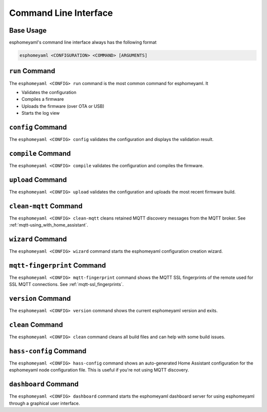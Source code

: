 Command Line Interface
======================

Base Usage
----------

esphomeyaml's command line interface always has the following format

.. code:: console

    esphomeyaml <CONFIGURATION> <COMMAND> [ARGUMENTS]


``run`` Command
---------------

The ``esphomeyaml <CONFIG> run`` command is the most common command for esphomeyaml. It

* Validates the configuration
* Compiles a firmware
* Uploads the firmware (over OTA or USB)
* Starts the log view

.. option:: --upload-port UPLOAD_PORT

    Manually specify the upload port/ip to use. For example ``/dev/cu.SLAB_USBtoUART``.

.. option:: --no-logs

    Disable starting log view.

.. option:: --topic TOPIC

    Manually set the topic to subscribe to for MQTT logs (defaults to the one in the configuration).

.. option:: --username USERNAME

    Manually set the username to subscribe with for MQTT logs (defaults to the one in the configuration).

.. option:: --password PASSWORD

    Manually set the password to subscribe with for MQTT logs (defaults to the one in the configuration).

.. option:: --client-id CLIENT_ID

    Manually set the client ID to subscribe with for MQTT logs (defaults to a randomly chosen one).

.. option:: --host-port HOST_PORT

    Specify the host port to use for legacy Over the Air uploads.

``config`` Command
------------------

The ``esphomeyaml <CONFIG> config`` validates the configuration and displays the validation result.

.. option:: --topic TOPIC

    Manually set the topic to subscribe to for MQTT logs (defaults to the one in the configuration).

.. option:: --username USERNAME

    Manually set the username to subscribe with for MQTT logs (defaults to the one in the configuration).

.. option:: --password PASSWORD

    Manually set the password to subscribe with for MQTT logs (defaults to the one in the configuration).

.. option:: --client-id CLIENT_ID

    Manually set the client ID to subscribe with for MQTT logs (defaults to a randomly chosen one).

.. option:: --serial-port SERIAL_PORT

    Manually specify the serial port to read the logs from. For example ``/dev/cu.SLAB_USBtoUART``.

``compile`` Command
-------------------

The ``esphomeyaml <CONFIG> compile`` validates the configuration and compiles the firmware.

.. option:: --only-generate

    If set, only generates the C++ source code and does not compile the firmware.

``upload`` Command
------------------

The ``esphomeyaml <CONFIG> upload`` validates the configuration and uploads the most recent firmware build.

.. option:: --upload-port UPLOAD_PORT

    Manually specify the upload port/ip to use. For example ``/dev/cu.SLAB_USBtoUART``.

.. option:: --host-port HOST_PORT

    Specify the host port to use for legacy Over the Air uploads.

``clean-mqtt`` Command
----------------------

The ``esphomeyaml <CONFIG> clean-mqtt`` cleans retained MQTT discovery messages from the MQTT broker.
See :ref:`mqtt-using_with_home_assistant`.

.. option:: --topic TOPIC

    Manually set the topic to clean retained messages from (defaults to the MQTT discovery topic of the
    node).

.. option:: --username USERNAME

    Manually set the username to subscribe with.

.. option:: --password PASSWORD

    Manually set the password to subscribe with.

.. option:: --client-id CLIENT_ID

    Manually set the client ID to subscribe with.

``wizard`` Command
------------------

The ``esphomeyaml <CONFIG> wizard`` command starts the esphomeyaml configuration creation wizard.

``mqtt-fingerprint`` Command
----------------------------

The ``esphomeyaml <CONFIG> mqtt-fingerprint`` command shows the MQTT SSL fingerprints of the remote used
for SSL MQTT connections. See :ref:`mqtt-ssl_fingerprints`.

``version`` Command
-------------------

The ``esphomeyaml <CONFIG> version`` command shows the current esphomeyaml version and exits.

``clean`` Command
-----------------

The ``esphomeyaml <CONFIG> clean`` command cleans all build files and can help with some build issues.

``hass-config`` Command
-----------------------

The ``esphomeyaml <CONFIG> hass-config`` command shows an auto-generated Home Assistant configuration for the esphomeyaml
node configuration file. This is useful if you're not using MQTT discovery.

``dashboard`` Command
---------------------

The ``esphomeyaml <CONFIG> dashboard`` command starts the esphomeyaml dashboard server for using esphomeyaml
through a graphical user interface.

.. option:: --port PORT

    Manually set the HTTP port to open connections on (defaults to 6123)

.. option:: --password PASSWORD

    The optional password to require for all requests.

.. option:: --open-ui

    If set, opens the dashboard UI in a browser once the server is up and running.



